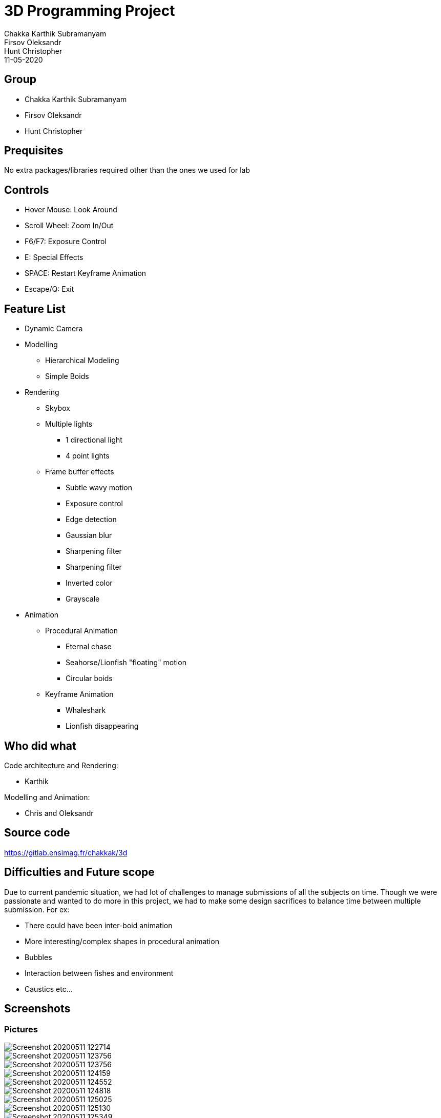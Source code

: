 = 3D Programming Project
:authors: Chakka Karthik Subramanyam; Firsov Oleksandr; Hunt Christopher
:revdate: 11-05-2020
:doctype: article

== Group
* Chakka Karthik Subramanyam
* Firsov Oleksandr
* Hunt Christopher

== Prequisites
No extra packages/libraries required other than the ones we used for lab

== Controls
* Hover Mouse: Look Around
* Scroll Wheel: Zoom In/Out
* F6/F7: Exposure Control
* E: Special Effects
* SPACE: Restart Keyframe Animation
* Escape/Q: Exit

== Feature List
* Dynamic Camera
* Modelling
** Hierarchical Modeling
** Simple Boids
* Rendering
** Skybox
** Multiple lights
*** 1 directional light
*** 4 point lights
** Frame buffer effects
*** Subtle wavy motion
*** Exposure control
*** Edge detection
*** Gaussian blur
*** Sharpening filter
*** Sharpening filter
*** Inverted color
*** Grayscale
* Animation
** Procedural Animation
*** Eternal chase
*** Seahorse/Lionfish "floating" motion
*** Circular boids
** Keyframe Animation
*** Whaleshark
*** Lionfish disappearing

== Who did what

Code architecture and Rendering:

* Karthik

Modelling and Animation:

* Chris and Oleksandr

== Source code
https://gitlab.ensimag.fr/chakkak/3d

== Difficulties and Future scope
Due to current pandemic situation, we had lot of challenges to manage submissions of all the subjects on time.
Though we were passionate and wanted to do more in this project, we had to make some design sacrifices to balance time between multiple submission.
For ex:

* There could have been inter-boid animation
* More interesting/complex shapes in procedural animation
* Bubbles
* Interaction between fishes and environment
* Caustics etc...

== Screenshots

=== Pictures

image::./scrshots/Screenshot_20200511_122714.png[]

image::./scrshots/Screenshot_20200511_123756.png[]

image::./scrshots/Screenshot_20200511_123756.png[]

image::./scrshots/Screenshot_20200511_124159.png[]

image::./scrshots/Screenshot_20200511_124552.png[]

image::./scrshots/Screenshot_20200511_124818.png[]

image::./scrshots/Screenshot_20200511_125025.png[]

image::./scrshots/Screenshot_20200511_125130.png[]

image::./scrshots/Screenshot_20200511_125349.png[]

image::./scrshots/Screenshot_20200511_125454.png[]

image::./scrshots/Screenshot_20200511_125822.png[]

=== Video

Please go to: *./scrshots./Atlantis.mp4*. We have prepared an underwater symphony.

